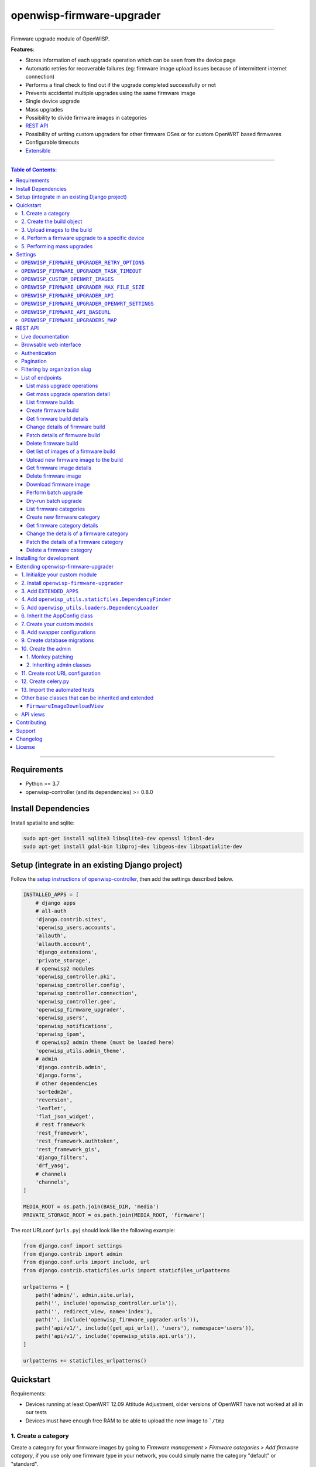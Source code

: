openwisp-firmware-upgrader
==========================

.. image:: https://github.com/openwisp/openwisp-firmware-upgrader/workflows/OpenWISP%20Firmware%20Upgrader%20CI%20Build/badge.svg?branch=master
   :target: https://github.com/openwisp/openwisp-firmware-upgrader/actions?query=OpenWISP+Firmware+Upgrader+CI+Build

.. image:: https://coveralls.io/repos/openwisp/openwisp-firmware-upgrader/badge.svg
  :target: https://coveralls.io/r/openwisp/openwisp-firmware-upgrader

.. image:: https://img.shields.io/librariesio/release/github/openwisp/openwisp-firmware-upgrader
  :target: https://libraries.io/github/openwisp/openwisp-firmware-upgrader#repository_dependencies
  :alt: Dependency monitoring

.. image:: https://img.shields.io/gitter/room/nwjs/nw.js.svg?style=flat-square
   :target: https://gitter.im/openwisp/general
   :alt: support chat

.. image:: https://badge.fury.io/py/openwisp-firmware-upgrader.svg
  :target: http://badge.fury.io/py/openwisp-firmware-upgrader
  :alt: Pypi Version

.. image:: https://pepy.tech/badge/openwisp-firmware-upgrader
  :target: https://pepy.tech/project/openwisp-firmware-upgrader
  :alt: Downloads

.. image:: https://img.shields.io/badge/code%20style-black-000000.svg
   :target: https://pypi.org/project/black/
   :alt: code style: black

------------

Firmware upgrade module of OpenWISP.

**Features**:

- Stores information of each upgrade operation which can be seen from the device page
- Automatic retries for recoverable failures
  (eg: firmware image upload issues because of intermittent internet connection)
- Performs a final check to find out if the upgrade completed successfully or not
- Prevents accidental multiple upgrades using the same firmware image
- Single device upgrade
- Mass upgrades
- Possibility to divide firmware images in categories
- `REST API <#rest-api>`__
- Possibility of writing custom upgraders for other firmware OSes or for custom OpenWRT based firmwares
- Configurable timeouts
- `Extensible <#extending-openwisp-firmware-upgrader>`_

.. image:: https://raw.githubusercontent.com/openwisp/openwisp2-docs/master/assets/design/openwisp-logo-black.svg
  :target: http://openwisp.org

------------

.. contents:: **Table of Contents**:
   :backlinks: none
   :depth: 3

------------

Requirements
------------

- Python >= 3.7
- openwisp-controller (and its dependencies) >= 0.8.0

Install Dependencies
--------------------

Install spatialite and sqlite:

.. code-block:: shell

    sudo apt-get install sqlite3 libsqlite3-dev openssl libssl-dev
    sudo apt-get install gdal-bin libproj-dev libgeos-dev libspatialite-dev

Setup (integrate in an existing Django project)
-----------------------------------------------

Follow the `setup instructions of openwisp-controller
<https://github.com/openwisp/openwisp-controller#setup-integrate-in-an-existing-django-project>`_, then add the settings described below.

.. code-block:: python

    INSTALLED_APPS = [
        # django apps
        # all-auth
        'django.contrib.sites',
        'openwisp_users.accounts',
        'allauth',
        'allauth.account',
        'django_extensions',
        'private_storage',
        # openwisp2 modules
        'openwisp_controller.pki',
        'openwisp_controller.config',
        'openwisp_controller.connection',
        'openwisp_controller.geo',
        'openwisp_firmware_upgrader',
        'openwisp_users',
        'openwisp_notifications',
        'openwisp_ipam',
        # openwisp2 admin theme (must be loaded here)
        'openwisp_utils.admin_theme',
        # admin
        'django.contrib.admin',
        'django.forms',
        # other dependencies
        'sortedm2m',
        'reversion',
        'leaflet',
        'flat_json_widget',
        # rest framework
        'rest_framework',
        'rest_framework.authtoken',
        'rest_framework_gis',
        'django_filters',
        'drf_yasg',
        # channels
        'channels',
    ]

    MEDIA_ROOT = os.path.join(BASE_DIR, 'media')
    PRIVATE_STORAGE_ROOT = os.path.join(MEDIA_ROOT, 'firmware')

The root URLconf (``urls.py``) should look like the following example:

.. code-block:: python

    from django.conf import settings
    from django.contrib import admin
    from django.conf.urls import include, url
    from django.contrib.staticfiles.urls import staticfiles_urlpatterns

    urlpatterns = [
        path('admin/', admin.site.urls),
        path('', include('openwisp_controller.urls')),
        path('', redirect_view, name='index'),
        path('', include('openwisp_firmware_upgrader.urls')),
        path('api/v1/', include((get_api_urls(), 'users'), namespace='users')),
        path('api/v1/', include('openwisp_utils.api.urls')),
    ]

    urlpatterns += staticfiles_urlpatterns()

Quickstart
----------

Requirements:

- Devices running at least OpenWRT 12.09 Attitude Adjustment, older versions
  of OpenWRT have not worked at all in our tests
- Devices must have enough free RAM to be able to upload the
  new image to ```/tmp``

1. Create a category
~~~~~~~~~~~~~~~~~~~~

Create a category for your firmware images
by going to *Firmware management > Firmware categories > Add firmware category*,
if you use only one firmware type in your network, you could simply
name the category "default" or "standard".

.. image:: https://raw.githubusercontent.com/openwisp/openwisp-firmware-upgrader/docs/docs/images/quickstart-category.gif

If you use multiple firmware images with different features, create one category
for each firmware type, eg:

- WiFi
- SDN router
- LoRa Gateway

This is necessary in order to perform mass upgrades only on specific
firmware categories when, for example, a new *LoRa Gateway* firmware becomes available.

2. Create the build object
~~~~~~~~~~~~~~~~~~~~~~~~~~

Create a build a build object by going to
*Firmware management > Firmware builds > Add firmware build*,
the build object is related to a firmware category and is the collection of the
different firmware images which have been compiled for the different hardware models
supported by the system.

The version field indicates the firmware version, the change log field is optional but
we recommend filling it to help operators know the differences between each version.

.. image:: https://raw.githubusercontent.com/openwisp/openwisp-firmware-upgrader/docs/docs/images/quickstart-build.gif

An important but optional field of the build model is **OS identifier**, this field
should match the value of the **Operating System** field which gets automatically filled
during device registration, eg: ``OpenWrt 19.07-SNAPSHOT r11061-6ffd4d8a4d``.
It is used by the firmware-upgrader module to automatically
create ``DeviceFirmware`` objects for existing devices or when new devices register.
A ``DeviceFirmware`` object represent the relationship between a device and a firmware image,
it basically tells us which firmware image is installed on the device.

To find out the exact value to use, you should either do a
test flash on a device and register it to the system or you should inspect the firmware image
by decompressing it and find the generated value in the firmware image.

If you're not sure about what **OS identifier** to use, just leave it empty, you can fill
it later on when you find out.

Now save the build object to create it.

3. Upload images to the build
~~~~~~~~~~~~~~~~~~~~~~~~~~~~~

Now is time to add images to the build, we suggest adding one image at time.
Alternatively the `REST API <#rest-api>`__ can be used to automate this step.

.. image:: https://raw.githubusercontent.com/openwisp/openwisp-firmware-upgrader/docs/docs/images/quickstart-firmwareimage.gif

If you use a hardware model which is not listed in the image types, if the
hardware model is officially supported by OpenWRT, you can send us a pull-request to add it,
otherwise you can use `the setting OPENWISP_CUSTOM_OPENWRT_IMAGES <#openwisp-custom-openwrt-images>`__
to add it.

4. Perform a firmware upgrade to a specific device
~~~~~~~~~~~~~~~~~~~~~~~~~~~~~~~~~~~~~~~~~~~~~~~~~~

.. image:: https://raw.githubusercontent.com/openwisp/openwisp-firmware-upgrader/docs/docs/images/quickstart-devicefirmware.gif

Once a new build is ready, has been created in the system and its image have been uploaded,
it will be the time to finally upgrade our devices.

To perform the upgrade of a single device, navigate to the device details,
then go to the "Firmware" tab.

If you correctly filled **OS identifier** in step 2, you should have a situation
similar to the one above: in this example, the device is using version ``2020-03-25``
and we want to upgrade it to version ``2020-05-15``, once the new firmware image
is selected we just have to hit save, then a new tab will appear in the device page
which allows us to see what's going on during the upgrade.

Right now, the update of the upgrade information is not asynchronous yet, so you will
have to reload the page periodically to find new information. This will be addressed
in a future release.

5. Performing mass upgrades
~~~~~~~~~~~~~~~~~~~~~~~~~~~

First of all, please ensure the following preconditions are met:

- the system is configured correctly
- the new firmware images are working as expected
- you already tried the upgrade of single devices several times.

At this stage you can try a mass upgrade by doing the following:

- go to the build list page
- select the build which contains the latest firmware images you
  want the devices to be upgraded with
- click on "Mass-upgrade devices related to the selected build".

.. image:: https://raw.githubusercontent.com/openwisp/openwisp-firmware-upgrader/docs/docs/images/quickstart-batch-upgrade.gif

At this point you should see a summary page which will inform you of which devices
are going to be upgraded, you can either confirm the operation or cancel.

Once the operation is confirmed you will be redirected to a page in which you
can monitor the progress of the upgrade operations.

Right now, the update of the upgrade information is not asynchronous yet, so you will
have to reload the page periodically to find new information. This will be addressed
in a future release.

Settings
--------

``OPENWISP_FIRMWARE_UPGRADER_RETRY_OPTIONS``
~~~~~~~~~~~~~~~~~~~~~~~~~~~~~~~~~~~~~~~~~~~~

+--------------+--------------+
| **type**:    | ``dict``     |
+--------------+--------------+
| **default**: | see below    |
+--------------+--------------+

.. code-block:: python

    # default value of OPENWISP_FIRMWARE_UPGRADER_RETRY_OPTIONS:

    dict(
       max_retries=4,
       retry_backoff=60,
       retry_backoff_max=600,
       retry_jitter=True,
    )

Retry settings for recoverable failures during firmware upgrades.

By default if an upgrade operation fails before the firmware is flashed
(eg: because of a network issue during the upload of the image),
the upgrade operation will be retried 4 more times with an exponential
random backoff and a maximum delay of 10 minutes.

For more information regarding these settings, consult the `celery documentation
regarding automatic retries for known errors
<https://docs.celeryproject.org/en/stable/userguide/tasks.html#automatic-retry-for-known-exceptions>`_.

``OPENWISP_FIRMWARE_UPGRADER_TASK_TIMEOUT``
~~~~~~~~~~~~~~~~~~~~~~~~~~~~~~~~~~~~~~~~~~~

+--------------+--------------+
| **type**:    | ``int``      |
+--------------+--------------+
| **default**: | ``600``      |
+--------------+--------------+

Timeout for the background tasks which perform firmware upgrades.

If for some unexpected reason an upgrade remains stuck for more than 10 minutes,
the upgrade operation will be flagged as failed and the task will be killed.

This should not happen, but a global task time out is a best practice when
using background tasks because it prevents the situation in which an unexpected
bug causes a specific task to hang, which will quickly fill all the available
slots in a background queue and prevent other tasks from being executed, which
will end up affecting negatively the rest of the application.

``OPENWISP_CUSTOM_OPENWRT_IMAGES``
~~~~~~~~~~~~~~~~~~~~~~~~~~~~~~~~~~

+--------------+-------------+
| **type**:    | ``tuple``   |
+--------------+-------------+
| **default**: | ``None``    |
+--------------+-------------+

This setting can be used to add new image types for OpenWRT, eg:

.. code-block:: python

    OPENWISP_CUSTOM_OPENWRT_IMAGES = (
        ('customimage-squashfs-sysupgrade.bin', {
            'label': 'Custom WAP-1200',
            'boards': ('CWAP1200',)
        }),
    )

**Notes**:

- ``label`` it's the human readable name of the model which will be
  displayed in the UI
- ``boards`` is a tuple of board names with which the different versions
  of the hardware are identified on OpenWRT; this field is used to
  recognize automatically devices which have registered into OpenWISP.
  The board name of the device on OpenWRT is read from the output of
  the command ``cat /tmp/sysinfo/model``

``OPENWISP_FIRMWARE_UPGRADER_MAX_FILE_SIZE``
~~~~~~~~~~~~~~~~~~~~~~~~~~~~~~~~~~~~~~~~~~~~

+--------------+------------------------------+
| **type**:    | ``int``                      |
+--------------+------------------------------+
| **default**: | ``30 * 1024 * 1024`` (30 MB) |
+--------------+------------------------------+

This setting can be used to set the maximum size limit for firmware images, eg:

.. code-block:: python

    OPENWISP_FIRMWARE_UPGRADER_MAX_FILE_SIZE = 40 * 1024 * 1024  # 40MB

**Notes**:

- Value must be specified in bytes. ``None`` means unlimited.

``OPENWISP_FIRMWARE_UPGRADER_API``
~~~~~~~~~~~~~~~~~~~~~~~~~~~~~~~~~~

+--------------+-----------+
| **type**:    | ``bool``  |
+--------------+-----------+
| **default**: | ``True``  |
+--------------+-----------+

Indicates whether the API for Firmware Upgrader is enabled or not.

``OPENWISP_FIRMWARE_UPGRADER_OPENWRT_SETTINGS``
~~~~~~~~~~~~~~~~~~~~~~~~~~~~~~~~~~~~~~~~~~~~~~~

+--------------+-----------+
| **type**:    | ``dict``  |
+--------------+-----------+
| **default**: | ``{}``    |
+--------------+-----------+

Allows changing the default OpenWRT upgrader settings, eg:

.. code-block:: python

    OPENWISP_FIRMWARE_UPGRADER_OPENWRT_SETTINGS = {
        'reconnect_delay': 120,
        'reconnect_retry_delay': 20,
        'reconnect_max_retries': 15,
        'upgrade_timeout': 90,
    }

- ``reconnect_delay``: amount of seconds to wait before trying to connect
  again to the device after the upgrade command has been launched;
  the re-connection step is necessary to verify the upgrade has completed successfully;
  defaults to ``120`` seconds
- ``reconnect_retry_delay``: amount of seconds to wait after a
  re-connection attempt has failed;
  defaults to ``20`` seconds
- ``reconnect_max_retries``: maximum re-connection attempts
  defaults to ``15`` attempts
- ``upgrade_timeout``: amount of seconds before the shell session
  is closed after the upgrade command is launched on the device,
  useful in case  the upgrade command hangs (it happens on older OpenWRT versions);
  defaults to ``90`` seconds

``OPENWISP_FIRMWARE_API_BASEURL``
~~~~~~~~~~~~~~~~~~~~~~~~~~~~~~~~~

+--------------+-----------------------------------+
| **type**:    | ``dict``                          |
+--------------+-----------------------------------+
| **default**: |  ``/`` (points to same server)    |
+--------------+-----------------------------------+

If you have a seperate instance of openwisp-firmware-upgrader API on a
different domain, you can use this option to change the base of the image
download url, this will enable you to point to your API server's domain,
example value: ``https://myfirmware.myapp.com``.

``OPENWISP_FIRMWARE_UPGRADERS_MAP``
~~~~~~~~~~~~~~~~~~~~~~~~~~~~~~~~~~~

+--------------+-------------------------------------------------------------------------------------------------------------------------------+
| **type**:    | ``dict``                                                                                                                      |
+--------------+-------------------------------------------------------------------------------------------------------------------------------+
| **default**: | .. code-block:: python                                                                                                        |
|              |                                                                                                                               |
|              |   {                                                                                                                           |
|              |     'openwisp_controller.connection.connectors.openwrt.ssh.OpenWrt': 'openwisp_firmware_upgrader.upgraders.openwrt.OpenWrt',  |
|              |   }                                                                                                                           |
+--------------+-------------------------------------------------------------------------------------------------------------------------------+

A dictionary that maps update strategies to upgraders.

If you want to use a custom update strategy you will need to use this setting
to provide an entry with the class path of your update strategy as the key.

If you want to use a custom upgrader you will need to use this setting to
provide an entry with the class path of your upgrader as the value.

REST API
--------

To enable the API the setting
`OPENWISP_FIRMWARE_UPGRADER_API <#openwisp-firmware-upgrader-api>`_
must be set to ``True``.

Live documentation
~~~~~~~~~~~~~~~~~~

.. image:: https://raw.githubusercontent.com/openwisp/openwisp-firmware-upgrader/docs/docs/images/api-docs.png

A general live API documentation (following the OpenAPI specification) at ``/api/v1/docs/``.

Browsable web interface
~~~~~~~~~~~~~~~~~~~~~~~

.. image:: https://raw.githubusercontent.com/openwisp/openwisp-firmware-upgrader/docs/docs/images/api-ui.png

Additionally, opening any of the endpoints `listed below <#list-of-endpoints>`_
directly in the browser will show the `browsable API interface of Django-REST-Framework
<https://www.django-rest-framework.org/topics/browsable-api/>`_,
which makes it even easier to find out the details of each endpoint.

Authentication
~~~~~~~~~~~~~~

See openwisp-users: `authenticating with the user token
<https://github.com/openwisp/openwisp-users#authenticating-with-the-user-token>`_.

When browsing the API via the `Live documentation <#live-documentation>`_
or the `Browsable web page <#browsable-web-interface>`_, you can also use
the session authentication by logging in the django admin.

Pagination
~~~~~~~~~~

All *list* endpoints support the ``page_size`` parameter that allows paginating
the results in conjunction with the ``page`` parameter.

.. code-block:: text

    GET /api/v1/firmware-upgrader/build/?page_size=10
    GET /api/v1/firmware-upgrader/build/?page_size=10&page=2

Filtering by organization slug
~~~~~~~~~~~~~~~~~~~~~~~~~~~~~~

Most endpoints allow to filter by organization slug, eg:

.. code-block:: text

    GET /api/v1/firmware-upgrader/build/?organization=org-slug

List of endpoints
~~~~~~~~~~~~~~~~~

Since the detailed explanation is contained in the `Live documentation <#live-documentation>`_
and in the `Browsable web page <#browsable-web-interface>`_ of each point,
here we'll provide just a list of the available endpoints,
for further information please open the URL of the endpoint in your browser.

List mass upgrade operations
############################

.. code-block:: text

    GET /api/v1/firmware-upgrader/batch-upgrade-operation/

Get mass upgrade operation detail
#################################

.. code-block:: text

    GET /api/v1/firmware-upgrader/batch-upgrade-operation/{id}/

List firmware builds
####################

.. code-block:: text

    GET /api/v1/firmware-upgrader/build/

Create firmware build
#####################

.. code-block:: text

    POST /api/v1/firmware-upgrader/build/

Get firmware build details
##########################

.. code-block:: text

    GET /api/v1/firmware-upgrader/build/{id}/

Change details of firmware build
################################

.. code-block:: text

    PUT /api/v1/firmware-upgrader/build/{id}/

Patch details of firmware build
###############################

.. code-block:: text

    PATCH /api/v1/firmware-upgrader/build/{id}/

Delete firmware build
#####################

.. code-block:: text

    DELETE /api/v1/firmware-upgrader/build/{id}/

Get list of images of a firmware build
######################################

.. code-block:: text

    GET /api/v1/firmware-upgrader/build/{id}/image/

Upload new firmware image to the build
######################################

.. code-block:: text

    POST /api/v1/firmware-upgrader/build/{id}/image/

Get firmware image details
##########################

.. code-block:: text

    GET /api/v1/firmware-upgrader/build/{build_pk}/image/{id}/

Delete firmware image
#####################

.. code-block:: text

    DELETE /api/v1/firmware-upgrader/build/{build_pk}/image/{id}/

Download firmware image
#######################

.. code-block:: text

    GET /api/v1/firmware-upgrader/build/{build_pk}/image/{id}/download/

Perform batch upgrade
#####################

Upgrades all the devices related to the specified build ID.

.. code-block:: text

    POST /api/v1/firmware-upgrader/build/{id}/upgrade/

Dry-run batch upgrade
#####################

Returns a list representing the ``DeviceFirmware`` and ``Device``
instances that would be upgraded if POST is used.

``Device`` objects are indicated only when no ``DeviceFirmware``
object exists for a device which would be upgraded.

.. code-block:: text

    GET /api/v1/firmware-upgrader/build/{id}/upgrade/

List firmware categories
########################

.. code-block:: text

    GET /api/v1/firmware-upgrader/category/

Create new firmware category
############################

.. code-block:: text

    POST /api/v1/firmware-upgrader/category/

Get firmware category details
#############################

.. code-block:: text

    GET /api/v1/firmware-upgrader/category/{id}/

Change the details of a firmware category
#########################################

.. code-block:: text

    PUT /api/v1/firmware-upgrader/category/{id}/

Patch the details of a firmware category
########################################

.. code-block:: text

    PATCH /api/v1/firmware-upgrader/category/{id}/

Delete a firmware category
##########################

.. code-block:: text

    DELETE /api/v1/firmware-upgrader/category/{id}/

Installing for development
--------------------------

Install your forked repo:

.. code-block:: shell

    git clone git://github.com/<your_fork>/openwisp-firmware-upgrader
    cd openwisp-firmware-upgrader/
    python setup.py develop

Install test requirements:

.. code-block:: shell

    pip install -r requirements-test.txt

Create database:

.. code-block:: shell

    cd tests/
    ./manage.py migrate
    ./manage.py createsuperuser

Launch development server:

.. code-block:: shell

    ./manage.py runserver 0.0.0.0:8000

You can access the admin interface at http://127.0.0.1:8000/admin/.

Run celery and celery-beat with the following commands
(separate terminal windows are needed):

.. code-block:: shell

    # (cd tests)
    celery -A openwisp2 worker -l info
    celery -A openwisp2 beat -l info

Run tests with:

.. code-block:: shell

    # run qa checks
    ./run-qa-checks

    # standard tests
    ./runtests.py

    # tests for the sample app
    SAMPLE_APP=1 ./runtests.py --keepdb --failfast

When running the last line of the previous example, the environment variable
``SAMPLE_APP`` activates the app in ``/tests/openwisp2/sample_firmware_upgrader/``
which is a simple django app that extends ``openwisp-firmware-upgrader`` with
the sole purpose of testing its extensibility, for more information regarding
this concept, read the following section.

Extending openwisp-firmware-upgrader
------------------------------------

One of the core values of the OpenWISP project is `Software Reusability <http://openwisp.io/docs/general/values.html#software-reusability-means-long-term-sustainability>`_,
for this reason *openwisp-firmware-upgrader* provides a set of base classes
which can be imported, extended and reused to create derivative apps.

In order to implement your custom version of *openwisp-firmware-upgrader*,
you need to perform the steps described in this section.

When in doubt, the code in the `test project <https://github.com/openwisp/openwisp-firmware-upgrader/tree/master/tests/openwisp2/>`_
and the `sample app <https://github.com/openwisp/openwisp-firmware-upgrader/tree/master/tests/openwisp2/sample_firmware_upgrader/>`_
will serve you as source of truth:
just replicate and adapt that code to get a basic derivative of
*openwisp-firmware-upgrader* working.

**Premise**: if you plan on using a customized version of this module,
we suggest to start with it since the beginning, because migrating your data
from the default module to your extended version may be time consuming.

1. Initialize your custom module
~~~~~~~~~~~~~~~~~~~~~~~~~~~~~~~~

The first thing you need to do is to create a new django app which will
contain your custom version of *openwisp-firmware-upgrader*.

A django app is nothing more than a
`python package <https://docs.python.org/3/tutorial/modules.html#packages>`_
(a directory of python scripts), in the following examples we'll call this django app
``myupgrader``, but you can name it how you want::

    django-admin startapp myupgrader

Keep in mind that the command mentioned above must be called from a directory
which is available in your `PYTHON_PATH <https://docs.python.org/3/using/cmdline.html#envvar-PYTHONPATH>`_
so that you can then import the result into your project.

Now you need to add ``myupgrader`` to ``INSTALLED_APPS`` in your ``settings.py``,
ensuring also that ``openwisp_firmware_upgrader`` has been removed:

.. code-block:: python

    INSTALLED_APPS = [
        # ... other apps ...

        # 'openwisp_firmware_upgrader'  <-- comment out or delete this line
        'myupgrader'
    ]

For more information about how to work with django projects and django apps,
please refer to the `django documentation <https://docs.djangoproject.com/en/dev/intro/tutorial01/>`_.

2. Install ``openwisp-firmware-upgrader``
~~~~~~~~~~~~~~~~~~~~~~~~~~~~~~~~~~~~~~~~~

Install (and add to the requirement of your project) ``openwisp-firmware-upgrader``::

    pip install openwisp-firmware-upgrader

3. Add ``EXTENDED_APPS``
~~~~~~~~~~~~~~~~~~~~~~~~

Add the following to your ``settings.py``:

.. code-block:: python

    EXTENDED_APPS = ['openwisp_firmware_upgrader']

4. Add ``openwisp_utils.staticfiles.DependencyFinder``
~~~~~~~~~~~~~~~~~~~~~~~~~~~~~~~~~~~~~~~~~~~~~~~~~~~~~~

Add ``openwisp_utils.staticfiles.DependencyFinder`` to
``STATICFILES_FINDERS`` in your ``settings.py``:

.. code-block:: python

    STATICFILES_FINDERS = [
        'django.contrib.staticfiles.finders.FileSystemFinder',
        'django.contrib.staticfiles.finders.AppDirectoriesFinder',
        'openwisp_utils.staticfiles.DependencyFinder',
    ]

5. Add ``openwisp_utils.loaders.DependencyLoader``
~~~~~~~~~~~~~~~~~~~~~~~~~~~~~~~~~~~~~~~~~~~~~~~~~~

Add ``openwisp_utils.loaders.DependencyLoader`` to ``TEMPLATES`` in your ``settings.py``:

.. code-block:: python

    TEMPLATES = [
        {
            'BACKEND': 'django.template.backends.django.DjangoTemplates',
            'OPTIONS': {
                'loaders': [
                    'django.template.loaders.filesystem.Loader',
                    'django.template.loaders.app_directories.Loader',
                    'openwisp_utils.loaders.DependencyLoader',
                ],
                'context_processors': [
                    'django.template.context_processors.debug',
                    'django.template.context_processors.request',
                    'django.contrib.auth.context_processors.auth',
                    'django.contrib.messages.context_processors.messages',
                ],
            },
        }
    ]

6. Inherit the AppConfig class
~~~~~~~~~~~~~~~~~~~~~~~~~~~~~~

Please refer to the following files in the sample app of the test project:

- `sample_firmware_upgrader/__init__.py <https://github.com/openwisp/openwisp-firmware-upgrader/tree/master/tests/openwisp2/sample_firmware_upgrader/__init__.py>`_.
- `sample_firmware_upgrader/apps.py <https://github.com/openwisp/openwisp-firmware-upgrader/tree/master/tests/openwisp2/sample_firmware_upgrader/apps.py>`_.

You have to replicate and adapt that code in your project.

For more information regarding the concept of ``AppConfig`` please refer to
the `"Applications" section in the django documentation <https://docs.djangoproject.com/en/dev/ref/applications/>`_.

7. Create your custom models
~~~~~~~~~~~~~~~~~~~~~~~~~~~~

For the purpose of showing an example, we added a simple "details" field to the
`models of the sample app in the test project <https://github.com/openwisp/openwisp-firmware-upgrader/tree/master/tests/openwisp2/sample_firmware_upgrader/models.py>`_.

You can add fields in a similar way in your ``models.py`` file.

**Note**: for doubts regarding how to use, extend or develop models please refer to
the `"Models" section in the django documentation <https://docs.djangoproject.com/en/dev/topics/db/models/>`_.

8. Add swapper configurations
~~~~~~~~~~~~~~~~~~~~~~~~~~~~~

Once you have created the models, add the following to your ``settings.py``:

.. code-block:: python

    # Setting models for swapper module
    FIRMWARE_UPGRADER_CATEGORY_MODEL = 'myupgrader.Category'
    FIRMWARE_UPGRADER_BUILD_MODEL = 'myupgrader.Build'
    FIRMWARE_UPGRADER_FIRMWAREIMAGE_MODEL = 'myupgrader.FirmwareImage'
    FIRMWARE_UPGRADER_DEVICEFIRMWARE_MODEL = 'myupgrader.DeviceFirmware'
    FIRMWARE_UPGRADER_BATCHUPGRADEOPERATION_MODEL = 'myupgrader.BatchUpgradeOperation'
    FIRMWARE_UPGRADER_UPGRADEOPERATION_MODEL = 'myupgrader.UpgradeOperation'

Substitute ``myupgrader`` with the name you chose in step 1.

9. Create database migrations
~~~~~~~~~~~~~~~~~~~~~~~~~~~~~

Create and apply database migrations::

    ./manage.py makemigrations
    ./manage.py migrate

For more information, refer to the
`"Migrations" section in the django documentation <https://docs.djangoproject.com/en/dev/topics/migrations/>`_.

10. Create the admin
~~~~~~~~~~~~~~~~~~~~

Refer to the `admin.py file of the sample app <https://github.com/openwisp/openwisp-firmware-upgrader/tree/master/tests/openwisp2/sample_firmware_upgrader/admin.py>`_.

To introduce changes to the admin, you can do it in two main ways which are described below.

**Note**: for more information regarding how the django admin works, or how it can be customized,
please refer to `"The django admin site" section in the django documentation <https://docs.djangoproject.com/en/dev/ref/contrib/admin/>`_.

1. Monkey patching
##################

If the changes you need to add are relatively small, you can resort to monkey patching.

For example:

.. code-block:: python

    from openwisp_firmware_upgrader.admin import (  # noqa
        BatchUpgradeOperationAdmin,
        BuildAdmin,
        CategoryAdmin,
    )

    BuildAdmin.list_display.insert(1, 'my_custom_field')
    BuildAdmin.ordering = ['-my_custom_field']

2. Inheriting admin classes
###########################

If you need to introduce significant changes and/or you don't want to resort to
monkey patching, you can proceed as follows:

.. code-block:: python

    from django.contrib import admin
    from openwisp_firmware_upgrader.admin import (
        BatchUpgradeOperationAdmin as BaseBatchUpgradeOperationAdmin,
        BuildAdmin as BaseBuildAdmin,
        CategoryAdmin as BaseCategoryAdmin,
    )
    from openwisp_firmware_upgrader.swapper import load_model

    BatchUpgradeOperation = load_model('BatchUpgradeOperation')
    Build = load_model('Build')
    Category = load_model('Category')
    DeviceFirmware = load_model('DeviceFirmware')
    FirmwareImage = load_model('FirmwareImage')
    UpgradeOperation = load_model('UpgradeOperation')

    admin.site.unregister(BatchUpgradeOperation)
    admin.site.unregister(Build)
    admin.site.unregister(Category)

    class BatchUpgradeOperationAdmin(BaseBatchUpgradeOperationAdmin):
        # add your changes here

    class BuildAdmin(BaseBuildAdmin):
        # add your changes here

    class CategoryAdmin(BaseCategoryAdmin):
        # add your changes here

11. Create root URL configuration
~~~~~~~~~~~~~~~~~~~~~~~~~~~~~~~~~

Please refer to the `urls.py <https://github.com/openwisp/openwisp-firmware-upgrader/tree/master/tests/openwisp2/urls.py>`_
file in the test project.

For more information about URL configuration in django, please refer to the
`"URL dispatcher" section in the django documentation <https://docs.djangoproject.com/en/dev/topics/http/urls/>`_.

12. Create celery.py
~~~~~~~~~~~~~~~~~~~~

Please refer to the `celery.py <https://github.com/openwisp/openwisp-firmware-upgrader/tree/master/tests/openwisp2/celery.py>`_
file in the test project.

For more information about the usage of celery in django, please refer to the
`"First steps with Django" section in the celery documentation <https://docs.celeryproject.org/en/master/django/first-steps-with-django.html>`_.

13. Import the automated tests
~~~~~~~~~~~~~~~~~~~~~~~~~~~~~~

When developing a custom application based on this module, it's a good
idea to import and run the base tests too, so that you can be sure the changes
you're introducing are not breaking some of the existing features of *openwisp-firmware-upgrader*.

In case you need to add breaking changes, you can overwrite the tests defined
in the base classes to test your own behavior.

See the `tests of the sample app <https://github.com/openwisp/openwisp-firmware-upgrader/blob/master/tests/openwisp2/sample_firmware_upgrader/tests.py>`_
to find out how to do this.

You can then run tests with::

    # the --parallel flag is optional
    ./manage.py test --parallel myupgrader

Substitute ``myupgrader`` with the name you chose in step 1.

For more information about automated tests in django, please refer to
`"Testing in Django" <https://docs.djangoproject.com/en/dev/topics/testing/>`_.

Other base classes that can be inherited and extended
~~~~~~~~~~~~~~~~~~~~~~~~~~~~~~~~~~~~~~~~~~~~~~~~~~~~~

The following steps are not required and are intended for more advanced customization.

``FirmwareImageDownloadView``
#############################

This view controls how the firmware images are stored and who has permission to download them.

The full python path is: ``openwisp_firmware_upgrader.private_storage.FirmwareImageDownloadView``.

If you want to extend this view, you will have to perform the additional steps below.

Step 1. import and extend view:

.. code-block:: python

    # myupgrader/views.py
    from openwisp_firmware_upgrader.private_storage import (
        FirmwareImageDownloadView as BaseFirmwareImageDownloadView
    )

    class FirmwareImageDownloadView(BaseFirmwareImageDownloadView):
        # add your customizations here ...
        pass

Step 2: remove the following line from your root ``urls.py`` file:

.. code-block:: python

    path('firmware/', include('openwisp_firmware_upgrader.private_storage.urls')),

Step 3: add an URL route pointing to your custom view in ``urls.py`` file:

.. code-block:: python

    # urls.py
    from myupgrader.views import FirmwareImageDownloadView

    urlpatterns = [
        # ... other URLs
        path('<your-custom-path>', FirmwareImageDownloadView.as_view(), name='serve_private_file',),
    ]

For more information regarding django views, please refer to the
`"Class based views" section in the django documentation <https://docs.djangoproject.com/en/dev/topics/class-based-views/>`_.

API views
~~~~~~~~~

If you need to customize the behavior of the API views, the procedure to follow
is similar to the one described in
`FirmwareImageDownloadView <#firmwareimagedownloadview>`_,
with the difference that you may also want to create your own
`serializers <https://www.django-rest-framework.org/api-guide/serializers/>`_
if needed.

The API code is stored in
`openwisp_firmware_upgrader.api <https://github.com/openwisp/openwisp-firmware-upgrader/blob/master/openwisp_firmware_upgrader/api/>`_
and is built using `django-rest-framework <http://openwisp.io/docs/developer/hacking-openwisp-python-django.html#why-django-rest-framework>`_

For more information regarding Django REST Framework API views, please refer to the
`"Generic views" section in the Django REST Framework documentation <https://www.django-rest-framework.org/api-guide/generic-views/>`_.

Contributing
------------

Please refer to the `OpenWISP contributing guidelines <http://openwisp.io/docs/developer/contributing.html>`_.

Support
-------

See `OpenWISP Support Channels <http://openwisp.org/support.html>`_.

Changelog
---------

See `CHANGES <https://github.com/openwisp/openwisp-firmware-upgrader/blob/master/CHANGES.rst>`_.

License
-------

See `LICENSE <https://github.com/openwisp/openwisp-firmware-upgrader/blob/master/LICENSE>`_.
